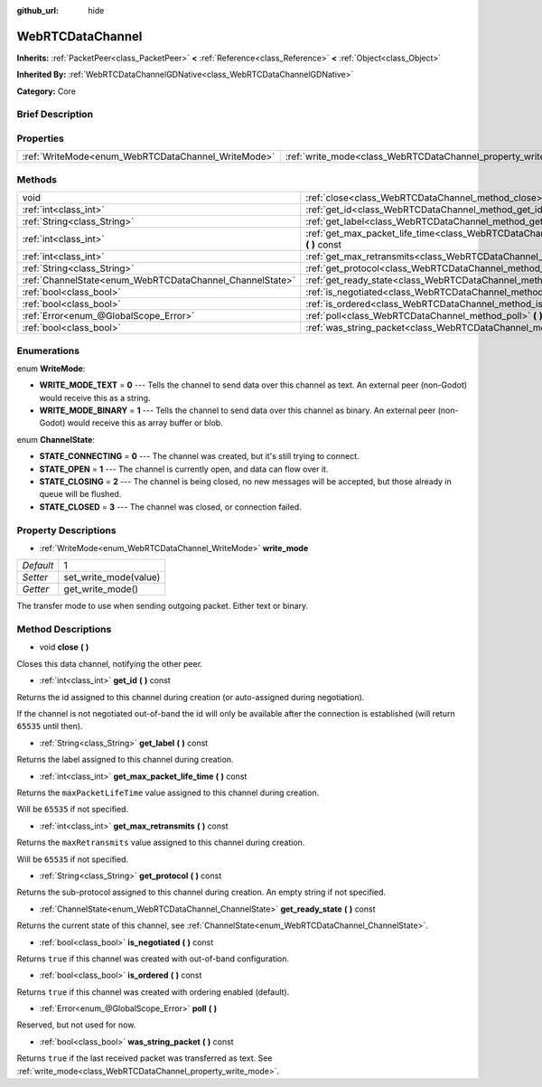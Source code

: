 :github_url: hide

.. Generated automatically by doc/tools/makerst.py in Godot's source tree.
.. DO NOT EDIT THIS FILE, but the WebRTCDataChannel.xml source instead.
.. The source is found in doc/classes or modules/<name>/doc_classes.

.. _class_WebRTCDataChannel:

WebRTCDataChannel
=================

**Inherits:** :ref:`PacketPeer<class_PacketPeer>` **<** :ref:`Reference<class_Reference>` **<** :ref:`Object<class_Object>`

**Inherited By:** :ref:`WebRTCDataChannelGDNative<class_WebRTCDataChannelGDNative>`

**Category:** Core

Brief Description
-----------------



Properties
----------

+----------------------------------------------------+----------------------------------------------------------------+---+
| :ref:`WriteMode<enum_WebRTCDataChannel_WriteMode>` | :ref:`write_mode<class_WebRTCDataChannel_property_write_mode>` | 1 |
+----------------------------------------------------+----------------------------------------------------------------+---+

Methods
-------

+----------------------------------------------------------+------------------------------------------------------------------------------------------------------------+
| void                                                     | :ref:`close<class_WebRTCDataChannel_method_close>` **(** **)**                                             |
+----------------------------------------------------------+------------------------------------------------------------------------------------------------------------+
| :ref:`int<class_int>`                                    | :ref:`get_id<class_WebRTCDataChannel_method_get_id>` **(** **)** const                                     |
+----------------------------------------------------------+------------------------------------------------------------------------------------------------------------+
| :ref:`String<class_String>`                              | :ref:`get_label<class_WebRTCDataChannel_method_get_label>` **(** **)** const                               |
+----------------------------------------------------------+------------------------------------------------------------------------------------------------------------+
| :ref:`int<class_int>`                                    | :ref:`get_max_packet_life_time<class_WebRTCDataChannel_method_get_max_packet_life_time>` **(** **)** const |
+----------------------------------------------------------+------------------------------------------------------------------------------------------------------------+
| :ref:`int<class_int>`                                    | :ref:`get_max_retransmits<class_WebRTCDataChannel_method_get_max_retransmits>` **(** **)** const           |
+----------------------------------------------------------+------------------------------------------------------------------------------------------------------------+
| :ref:`String<class_String>`                              | :ref:`get_protocol<class_WebRTCDataChannel_method_get_protocol>` **(** **)** const                         |
+----------------------------------------------------------+------------------------------------------------------------------------------------------------------------+
| :ref:`ChannelState<enum_WebRTCDataChannel_ChannelState>` | :ref:`get_ready_state<class_WebRTCDataChannel_method_get_ready_state>` **(** **)** const                   |
+----------------------------------------------------------+------------------------------------------------------------------------------------------------------------+
| :ref:`bool<class_bool>`                                  | :ref:`is_negotiated<class_WebRTCDataChannel_method_is_negotiated>` **(** **)** const                       |
+----------------------------------------------------------+------------------------------------------------------------------------------------------------------------+
| :ref:`bool<class_bool>`                                  | :ref:`is_ordered<class_WebRTCDataChannel_method_is_ordered>` **(** **)** const                             |
+----------------------------------------------------------+------------------------------------------------------------------------------------------------------------+
| :ref:`Error<enum_@GlobalScope_Error>`                    | :ref:`poll<class_WebRTCDataChannel_method_poll>` **(** **)**                                               |
+----------------------------------------------------------+------------------------------------------------------------------------------------------------------------+
| :ref:`bool<class_bool>`                                  | :ref:`was_string_packet<class_WebRTCDataChannel_method_was_string_packet>` **(** **)** const               |
+----------------------------------------------------------+------------------------------------------------------------------------------------------------------------+

Enumerations
------------

.. _enum_WebRTCDataChannel_WriteMode:

.. _class_WebRTCDataChannel_constant_WRITE_MODE_TEXT:

.. _class_WebRTCDataChannel_constant_WRITE_MODE_BINARY:

enum **WriteMode**:

- **WRITE_MODE_TEXT** = **0** --- Tells the channel to send data over this channel as text. An external peer (non-Godot) would receive this as a string.

- **WRITE_MODE_BINARY** = **1** --- Tells the channel to send data over this channel as binary. An external peer (non-Godot) would receive this as array buffer or blob.

.. _enum_WebRTCDataChannel_ChannelState:

.. _class_WebRTCDataChannel_constant_STATE_CONNECTING:

.. _class_WebRTCDataChannel_constant_STATE_OPEN:

.. _class_WebRTCDataChannel_constant_STATE_CLOSING:

.. _class_WebRTCDataChannel_constant_STATE_CLOSED:

enum **ChannelState**:

- **STATE_CONNECTING** = **0** --- The channel was created, but it's still trying to connect.

- **STATE_OPEN** = **1** --- The channel is currently open, and data can flow over it.

- **STATE_CLOSING** = **2** --- The channel is being closed, no new messages will be accepted, but those already in queue will be flushed.

- **STATE_CLOSED** = **3** --- The channel was closed, or connection failed.

Property Descriptions
---------------------

.. _class_WebRTCDataChannel_property_write_mode:

- :ref:`WriteMode<enum_WebRTCDataChannel_WriteMode>` **write_mode**

+-----------+-----------------------+
| *Default* | 1                     |
+-----------+-----------------------+
| *Setter*  | set_write_mode(value) |
+-----------+-----------------------+
| *Getter*  | get_write_mode()      |
+-----------+-----------------------+

The transfer mode to use when sending outgoing packet. Either text or binary.

Method Descriptions
-------------------

.. _class_WebRTCDataChannel_method_close:

- void **close** **(** **)**

Closes this data channel, notifying the other peer.

.. _class_WebRTCDataChannel_method_get_id:

- :ref:`int<class_int>` **get_id** **(** **)** const

Returns the id assigned to this channel during creation (or auto-assigned during negotiation).

If the channel is not negotiated out-of-band the id will only be available after the connection is established (will return ``65535`` until then).

.. _class_WebRTCDataChannel_method_get_label:

- :ref:`String<class_String>` **get_label** **(** **)** const

Returns the label assigned to this channel during creation.

.. _class_WebRTCDataChannel_method_get_max_packet_life_time:

- :ref:`int<class_int>` **get_max_packet_life_time** **(** **)** const

Returns the ``maxPacketLifeTime`` value assigned to this channel during creation.

Will be ``65535`` if not specified.

.. _class_WebRTCDataChannel_method_get_max_retransmits:

- :ref:`int<class_int>` **get_max_retransmits** **(** **)** const

Returns the ``maxRetransmits`` value assigned to this channel during creation.

Will be ``65535`` if not specified.

.. _class_WebRTCDataChannel_method_get_protocol:

- :ref:`String<class_String>` **get_protocol** **(** **)** const

Returns the sub-protocol assigned to this channel during creation. An empty string if not specified.

.. _class_WebRTCDataChannel_method_get_ready_state:

- :ref:`ChannelState<enum_WebRTCDataChannel_ChannelState>` **get_ready_state** **(** **)** const

Returns the current state of this channel, see :ref:`ChannelState<enum_WebRTCDataChannel_ChannelState>`.

.. _class_WebRTCDataChannel_method_is_negotiated:

- :ref:`bool<class_bool>` **is_negotiated** **(** **)** const

Returns ``true`` if this channel was created with out-of-band configuration.

.. _class_WebRTCDataChannel_method_is_ordered:

- :ref:`bool<class_bool>` **is_ordered** **(** **)** const

Returns ``true`` if this channel was created with ordering enabled (default).

.. _class_WebRTCDataChannel_method_poll:

- :ref:`Error<enum_@GlobalScope_Error>` **poll** **(** **)**

Reserved, but not used for now.

.. _class_WebRTCDataChannel_method_was_string_packet:

- :ref:`bool<class_bool>` **was_string_packet** **(** **)** const

Returns ``true`` if the last received packet was transferred as text. See :ref:`write_mode<class_WebRTCDataChannel_property_write_mode>`.

